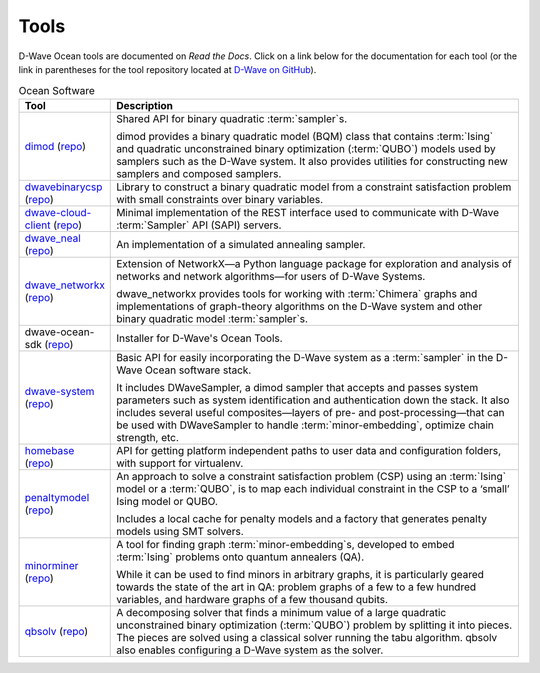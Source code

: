 .. _projects:

=====
Tools
=====

D-Wave Ocean tools are documented on *Read the Docs*. Click on a link below for the
documentation for each tool (or the link in parentheses for the tool repository located
at `D-Wave on GitHub <https://github.com/dwavesystems>`_\ ).

.. list-table:: Ocean Software
   :widths: 10 120
   :header-rows: 1

   * - Tool
     - Description
   * - `dimod <http://dimod.readthedocs.io/en/latest/>`_ (`repo <https://github.com/dwavesystems/dimod>`_)
     - Shared API for binary quadratic :term:`sampler`\ s.

       dimod provides a binary quadratic model (BQM) class that contains :term:`Ising` and quadratic unconstrained binary optimization (:term:`QUBO`) models used by samplers such as the D-Wave system. It also provides utilities for constructing new samplers and composed samplers.
   * - `dwavebinarycsp <http://dwavebinarycsp.readthedocs.io/en/latest/>`_ (`repo <https://github.com/dwavesystems/dwavebinarycsp>`_)
     - Library to construct a binary quadratic model from a constraint
       satisfaction problem with small constraints over binary variables.
   * - `dwave-cloud-client <http://dwave-cloud-client.readthedocs.io/en/latest/>`_ (`repo <https://github.com/dwavesystems/dwave-cloud-client>`_)
     - Minimal implementation of the REST interface used to communicate with D-Wave :term:`Sampler` API (SAPI) servers.
   * - `dwave_neal <http://dwave-neal.readthedocs.io/en/latest/>`_ (`repo <https://github.com/dwavesystems/dwave-neal>`_\ )
     - An implementation of a simulated annealing sampler.
   * - `dwave_networkx <http://dwave-networkx.readthedocs.io/en/latest/index.html>`_ (`repo <https://github.com/dwavesystems/dwave_networkx>`_\ )
     - Extension of NetworkX—a Python language package for exploration and analysis
       of networks and network algorithms—for users of D-Wave Systems.

       dwave_networkx provides tools for working with :term:`Chimera` graphs and implementations of
       graph-theory algorithms on the D-Wave system and other binary quadratic model
       :term:`sampler`\ s.
   * - dwave-ocean-sdk (`repo <https://github.com/dwavesystems/dwave-ocean-sdk>`_)
     - Installer for D-Wave's Ocean Tools.
   * - `dwave-system <http://dwave-system.readthedocs.io/en/latest/>`_ (`repo <https://github.com/dwavesystems/dwave-system>`_)
     - Basic API for easily incorporating the D-Wave system as a :term:`sampler` in the
       D-Wave Ocean software stack.

       It includes DWaveSampler, a dimod sampler that accepts and passes system
       parameters such as system identification and authentication down the stack.
       It also includes several useful composites—layers of pre- and post-processing—that
       can be used with DWaveSampler to handle :term:`minor-embedding`, optimize chain strength, etc.
   * - `homebase <http://homebase.readthedocs.io/en/latest/>`_ (`repo <https://github.com/dwavesystems/homebase>`_)
     - API for getting platform independent paths to user data and configuration folders, with
       support for virtualenv.
   * - `penaltymodel <http://penaltymodel.readthedocs.io/en/latest/>`_ (`repo <https://github.com/dwavesystems/penaltymodel>`_)
     - An approach to solve a constraint satisfaction problem (CSP) using an
       :term:`Ising` model or a :term:`QUBO`, is to map each individual constraint
       in the CSP to a ‘small’ Ising model or QUBO.

       Includes a local cache for penalty models and a factory that generates penalty models
       using SMT solvers.
   * - `minorminer <http://minorminer.readthedocs.io/en/latest/>`_ (`repo <https://github.com/dwavesystems/minorminer>`_)
     - A tool for finding graph :term:`minor-embedding`\ s, developed to embed :term:`Ising` problems onto quantum annealers (QA).

       While it can be used to find minors in arbitrary graphs, it is particularly geared towards the state of
       the art in QA: problem graphs of a few to a few hundred variables, and hardware graphs of a few thousand qubits.
   * - `qbsolv <https://qbsolv.readthedocs.io/en/latest/>`_ (`repo <https://github.com/dwavesystems/qbsolv>`_)
     - A decomposing solver that finds a minimum value of a large quadratic unconstrained binary
       optimization (:term:`QUBO`) problem by splitting it into pieces. The pieces are solved
       using a classical solver running the tabu algorithm. qbsolv also enables configuring
       a D-Wave system as the solver.

